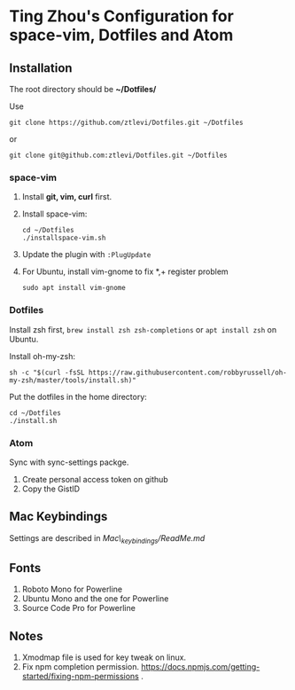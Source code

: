 * Ting Zhou's Configuration for space-vim, Dotfiles and Atom
  
** Installation

   The root directory should be *~/Dotfiles/*
   
   Use
   #+BEGIN_SRC shell
   git clone https://github.com/ztlevi/Dotfiles.git ~/Dotfiles
   #+END_SRC

   or

   #+BEGIN_SRC shell
   git clone git@github.com:ztlevi/Dotfiles.git ~/Dotfiles
   #+END_SRC

*** space-vim

    1. Install *git, vim, curl* first.
    2. Install space-vim:
       #+BEGIN_SRC shell
        cd ~/Dotfiles
        ./installspace-vim.sh
       #+END_SRC
    3. Update the plugin with =:PlugUpdate=
    4. For Ubuntu, install vim-gnome to fix *,+ register problem
       #+BEGIN_SRC shell
       sudo apt install vim-gnome
       #+END_SRC

*** Dotfiles

    Install zsh first, =brew install zsh zsh-completions= or =apt install zsh= on Ubuntu.

    Install oh-my-zsh:
    #+BEGIN_SRC shell
      sh -c "$(curl -fsSL https://raw.githubusercontent.com/robbyrussell/oh-my-zsh/master/tools/install.sh)"
    #+END_SRC
      
    Put the dotfiles in the home directory:
    #+BEGIN_SRC shell
      cd ~/Dotfiles
      ./install.sh
    #+END_SRC

*** Atom

    Sync with sync-settings packge.

    1. Create personal access token on github
    2. Copy the GistID

** Mac Keybindings

   Settings are described in /Mac\_keybindings/ReadMe.md/

** Fonts

   1. Roboto Mono for Powerline
   2. Ubuntu Mono and the one for Powerline
   3. Source Code Pro for Powerline

** Notes

   1. Xmodmap file is used for key tweak on linux.
   2. Fix npm completion permission.
      https://docs.npmjs.com/getting-started/fixing-npm-permissions .

